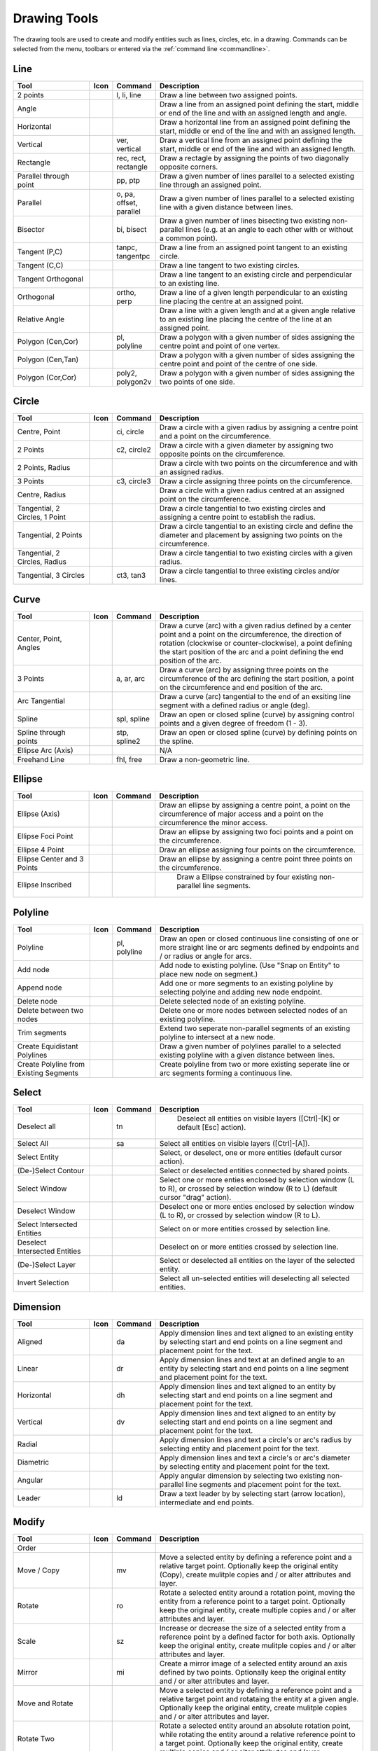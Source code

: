 .. _tools: 
   
Drawing Tools
=============

The drawing tools are used to create and modify entities such as lines, circles, etc. in a drawing.  Commands can be selected from the menu, toolbars or entered via the :ref:`command line <commandline>`.


Line
----
.. csv-table::  
   :header: "Tool", "Icon", "Command", "Description"
   :widths: 40, 10, 20, 110

    "2 points", |icon01|, "l, li, line","Draw a line between two assigned points."
    "Angle", |icon02| ,,"Draw a line from an assigned point defining the start, middle or end of the line and with an assigned length and angle."
    "Horizontal", |icon03| ,,"Draw a horizontal line from an assigned point defining the start, middle or end of the line and with an assigned length."
    "Vertical", |icon04|, "ver, vertical","Draw a vertical line from an assigned point defining the start, middle or end of the line and with an assigned length."
    "Rectangle", |icon06|, "rec, rect, rectangle","Draw a rectagle by assigning the points of two diagonally opposite corners. "
    "Parallel through point", |icon07|, "pp, ptp","Draw a given number of lines parallel to a selected existing line through an assigned point."
    "Parallel", |icon08|, "o, pa, offset, parallel","Draw a given number of lines parallel to a selected existing line with a given distance between lines."
    "Bisector", |icon09|, "bi, bisect","Draw a given number of lines bisecting two existing non-parallel lines (e.g. at an angle to each other with or without a common point). "
    "Tangent (P,C)", |icon10|, "tanpc, tangentpc","Draw a line from an assigned point tangent to an existing circle."
    "Tangent (C,C)", |icon11| ,,"Draw a line tangent to two existing circles."
    "Tangent Orthogonal", |icon12| ,,"Draw a line tangent to an existing circle and perpendicular to an existing line."
    "Orthogonal", |icon13|, "ortho, perp","Draw a line of a given length perpendicular to an existing line placing the centre at an assigned point."
    "Relative Angle", |icon14| ,,"Draw a line with a given length and at a given angle relative to an existing line placing the centre of the line at an assigned point."
    "Polygon (Cen,Cor)", |icon15|, "pl, polyline","Draw a polygon with a given number of sides assigning the centre point and point of one vertex."
    "Polygon (Cen,Tan)", |icon16| ,,"Draw a polygon with a given number of sides assigning the centre point and point of the centre of one side. "
    "Polygon (Cor,Cor)", |icon17|, "poly2, polygon2v","Draw a polygon with a given number of sides assigning the two points of one side."


Circle
------
.. csv-table:: 
   :header: "Tool", "Icon", "Command", "Description"
   :widths: 40, 10, 20, 110

    "Centre, Point", |icon18|, "ci, circle","Draw a circle with a given radius by assigning a centre point and a point on the circumference."
    "2 Points", |icon20|, "c2, circle2","Draw a circle with a given diameter by assigning two opposite points on the circumference."
    "2 Points, Radius", |icon21| ,,"Draw a circle with two points on the circumference and with an assigned radius. "
    "3 Points", |icon22|, "c3, circle3","Draw a circle assigning three points on the circumference."
    "Centre, Radius", |icon19| ,,"Draw a circle with a given radius centred at an assigned point on the circumference."
    "Tangential, 2 Circles, 1 Point", |icon26| ,,"Draw a circle tangential to two existing circles and assigning a centre point to establish the radius."
    "Tangential, 2 Points", |icon27| ,,"Draw a circle tangential to an existing circle and define the diameter and placement by assigning two points on the circumference."
    "Tangential, 2 Circles, Radius", |icon28| ,,"Draw a circle tangential to two existing circles with a given radius."
    "Tangential, 3 Circles", |icon29|, "ct3, tan3","Draw a circle tangential to three existing circles and/or lines."
..
    "Concentric", |icon23| ,,"Draw a circle concentric, with the same centre point, to an existing circle."
    "Circle Inscribed", |icon24| ,,"Draw a circle inside an existing polygon of four sides or more."


Curve
-----
.. csv-table:: 
   :header: "Tool", "Icon", "Command", "Description"
   :widths: 40, 10, 20, 110

    "Center, Point, Angles", |icon30| ,,"Draw a curve (arc) with a given radius defined by a center point and a point on the circumference, the direction of rotation (clockwise or counter-clockwise), a point defining the start position of the arc and a point defining the end position of the arc."
    "3 Points", |icon32|, "a, ar, arc","Draw a curve (arc) by assigning three points on the circumference of the arc defining the start position, a point on the circumference and end position of the arc."
    "Arc Tangential", |icon34| ,,"Draw a curve (arc) tangential to the end of an exsiting line segment with a defined radius or angle (deg)."
    "Spline", |icon41|, "spl, spline","Draw an open or closed spline (curve) by assigning control points and a given degree of freedom (1 - 3)."
    "Spline through points", |icon42|, "stp, spline2","Draw an open or closed spline (curve) by defining points on the spline."
    "Ellipse Arc (Axis)", |icon36| ,,"N/A"
    "Freehand Line", |icon05|, "fhl, free","Draw a non-geometric line."
..
    "Concentric", |icon33| ,,"Draw a curve (arc) concentric, with the same centre point, to an existing curve (arc) with a defined offset.(*)"


Ellipse
-------
.. csv-table:: 
   :header: "Tool", "Icon", "Command", "Description"
   :widths: 40, 10, 20, 110

    "Ellipse (Axis)", |icon35| ,,"Draw an ellipse by assigning a centre point, a point on the circumference of major access and a point on the circumference the minor access."
    "Ellipse Foci Point", |icon37| ,,"Draw an ellipse by assigning two foci points and a point  on the circumference."
    "Ellipse 4 Point", |icon38| ,,"Draw an ellipse assigning four points on the circumference."
    "Ellipse Center and 3 Points", |icon39| ,,"Draw an ellipse by assigning a centre point three points on the circumference."
    "Ellipse Inscribed", |icon40| ,," Draw a Ellipse constrained by four existing non-parallel line segments."


Polyline
--------
.. csv-table:: 
   :header: "Tool", "Icon", "Command", "Description"
   :widths: 40, 10, 20, 110

    "Polyline", |icon43|, "pl, polyline","Draw an open or closed continuous line consisting of one or more straight line or arc segments defined by endpoints and / or radius or angle for arcs."
    "Add node", |icon44| ,,"Add node to existing polyline. (Use ""Snap on Entity"" to place new node on segment.)"
    "Append node", |icon45| ,,"Add one or more segments to an existing polyline by selecting polyine and adding new node endpoint."
    "Delete node", |icon46| ,,"Delete selected node of an existing polyline."
    "Delete between two nodes", |icon47| ,,"Delete one or more nodes between selected nodes of an existing polyline."
    "Trim segments", |icon48| ,,"Extend two seperate non-parallel segments of an existing polyline to intersect at a new node."
    "Create Equidistant Polylines", |icon49| ,,"Draw a given number of polylines parallel to a selected existing polyline with a given distance between lines."
    "Create Polyline from Existing Segments", |icon50| ,,"Create polyline from two or more existing seperate line or arc segments forming a continuous line."


Select
------
.. csv-table:: 
   :header: "Tool", "Icon", "Command", "Description"
   :widths: 40, 10, 20, 110

    "Deselect all", |icon59|, "tn"," Deselect all entities on visible layers ([Ctrl]-[K] or default [Esc] action)."
    "Select All", |icon58|, "sa","Select all entities on visible layers ([Ctrl]-[A])."
    "Select Entity", |icon51| ,,"Select, or deselect, one or more entities (default cursor action)."
    "(De-)Select Contour", |icon54| ,,"Select or deselected entities connected by shared points."
    "Select Window", |icon52| ,,"Select one or more enties enclosed by selection window (L to R), or crossed by selection window (R to L) (default cursor ""drag"" action)."
    "Deselect Window", |icon53| ,,"Deselect one or more enties enclosed by selection window (L to R), or crossed by selection window (R to L)."
    "Select Intersected Entities", |icon55| ,,"Select on or more entities crossed by selection line."
    "Deselect Intersected Entities", |icon56| ,,"Deselect on or more entities crossed by selection line."
    "(De-)Select Layer", |icon57| ,,"Select or deselected all entities on the layer of the selected entity."
    "Invert Selection", |icon60| ,,"Select all un-selected entities will deselecting all selected entities."


Dimension
---------
.. csv-table:: 
   :header: "Tool", "Icon", "Command", "Description"
   :widths: 40, 10, 20, 110

    "Aligned", |icon61|, "da","Apply dimension lines and text aligned to an existing entity by selecting start and end points on a line segment and placement point for the text."
    "Linear", |icon62|, "dr","Apply dimension lines and text at an defined angle to an entity by selecting start and end points on a line segment and placement point for the text."
    "Horizontal", |icon63|, "dh","Apply dimension lines and text aligned to an entity by selecting start and end points on a line segment and placement point for the text."
    "Vertical", |icon64|, "dv","Apply dimension lines and text aligned to an entity by selecting start and end points on a line segment and placement point for the text."
    "Radial", |icon65| ,,"Apply dimension lines and text a circle's or arc's radius by selecting entity and placement point for the text."
    "Diametric", |icon66| ,,"Apply dimension lines and text a circle's or arc's diameter by selecting entity and placement point for the text."
    "Angular", |icon67| ,,"Apply angular dimension by selecting two existing non-parallel line segments and placement point for the text."
    "Leader", |icon68|, "ld","Draw a text leader by by selecting start (arrow location), intermediate and end points."


Modify
------
.. csv-table:: 
   :header: "Tool", "Icon", "Command", "Description"
   :widths: 40, 10, 20, 110

    "Order", "", "", ""
    "Move / Copy", |icon69|, "mv","Move a selected entity by defining a reference point and a relative target point. Optionally keep the original entity (Copy), create mulitple copies and / or alter attributes and layer."
    "Rotate", |icon70|, "ro","Rotate a selected entity around a rotation point, moving the entity from a reference point to a target point. Optionally keep the original entity, create multiple copies and / or alter attributes and layer."
    "Scale", |icon71|, "sz","Increase or decrease the size of a selected entity from a reference point by a defined factor for both axis.  Optionally keep the original entity, create mulitple copies and / or alter attributes and layer."
    "Mirror", |icon72|, "mi","Create a mirror image of a selected entity around an axis defined by two points.  Optionally keep the original entity and / or alter attributes and layer."
    "Move and Rotate", |icon73| ,,"Move a selected entity by defining a reference point and a relative target point and rotataing the entity at a given angle.  Optionally keep the original entity, create mulitple copies and / or alter attributes and layer."
    "Rotate Two", |icon74| ,,"Rotate a selected entity around an absolute rotation point, while rotating the entity around a relative reference point to a target point. Optionally keep the original entity, create multiple copies and / or alter attributes and layer."
    "Revert direction", |icon75| ,,"Swap start and end points of one or more selected entities."
    "Trim",  |icon76| , "", "Cut the length of a line entity to an intersecting line entity."
    "Trim Two",  |icon77| , "", "Cut the lengthes of two intersecting lines to the point of intersection."
    "Lengthen",  |icon78| , "", "Extend the length of a line entity to an intersecting line entity."
    "Offset",  |icon79| , "", "Copy a selected entity to a defined distance in the specified direction."
    "Bevel", |icon80|, "ch, fillet (bug)","Create a sloping edge between two intersecting line segments with defined by a setback on each segment."
    "Fillet", |icon81|, "fi, fillet","Create a rounded edge between two intersecting line segments with defined radius."
    "Divide",  |icon82| , "", "Divide, or break, al line at the selected ''cutting'' point."
    "Stretch", |icon83|, "ss","Move a selected portion of a drawing by defining a reference point and a relative target point."
    "Properties", |icon84|, "","Modify the attributes of ''one or more'' selected entities, including Layer, Pen color, Pen width, and Pen Line type."
    "Attributes", |icon85|, "ma, attr","Modify the common attributes of ''one or more'' selected entities, including Layer, Pen color, Pen width, and Pen Line type."
    "Explode Text into Letters", |icon86| ,,"Separate a string of text into individual character entities."
    "Explode", |icon87|, "xp","Separate one or more selected blocks into individual entities."
    "Delete selected", |icon88| , "[Del]","Delete one or more selected entities."
.. 
    "Delete", |iconNN|, "er","Mark one or more entities to be deleted, press [Enter] to complete operation."
    "Delete Freehand", |iconNN| ,,"Delete segment within a polyline define by two points. (Use ''Snap on Entity'' to place points.)"


Info
----
.. csv-table:: 
   :header: "Tool", "Icon", "Command", "Description"
   :widths: 40, 10, 20, 110

    "Distance Point to Point", |icon90|, "dpp, dist","Provides distance, cartesian and polar coordinates between two specified points."
    "Distance Entity to Point", |icon91| ,,"Provides shortest distance selected entity and specified point."
    "Angle between two lines", |icon92|, "ang, angle","Provides angle between two selected line segments, measured counter-clockwise."
    "Total length of selected entities", |icon93| ,,"Provides total length of one or more selected entities (length of line segment, circle circimference, etc)."
    "Polygonal Area", |icon94|, "ar, area","Provides area of polygon defined by three or more specified points."
..
    "Point inside contour", |icon89| ,,"Provides indication of point being inside or outside of the selected ''closed'' contour (polygon, circle, ployline, etc)."


Others
------
.. csv-table:: 
   :header: "Tool", "Icon", "Command", "Description"
   :widths: 40, 10, 20, 110

    "MText", |icon96|, "mtxt, mtext","Insert multi-line text into drawing at a specified base point.  Optionally define font, text height, angle, width factor, alignment, angle, special symbols and character set."
    "Text", |icon96|, "txt, text","Insert single-line text into drawing at a specified base point.  Optionally define font, text height,  alignment, angle, special symbols and character set."
    "Hatch", |icon97|, "ha, hatch","Fill a closed entity (polygon, circle, polyline, etc) with a defined pattern or a solid fill.  Optionally define scale and angle."
    "Points", |icon99|, "po, point","Draw a point at the assigned coordinates."

..
    "Insert Image", |icon98| ,,"Insert an image, bitmapped or vector, at a specified point.  Optionally define angle, scale factor and DPI."


..  Icon mapping:

.. |icon00| image:: /images/icons/librecad.ico
.. |icon01| image:: /images/icons/line_2p.svg
.. |icon02| image:: /images/icons/line_angle.svg
.. |icon03| image:: /images/icons/line_horizontal.svg
.. |icon04| image:: /images/icons/line_vertical.svg
.. |icon05| image:: /images/icons/line_freehand.svg
.. |icon06| image:: /images/icons/line_rectangle.svg
.. |icon07| image:: /images/icons/line_parallel_p.svg
.. |icon08| image:: /images/icons/line_parallel.svg
.. |icon09| image:: /images/icons/line_bisector.svg
.. |icon10| image:: /images/icons/line_tangent_pc.svg
.. |icon11| image:: /images/icons/line_tangent_cc.svg
.. |icon12| image:: /images/icons/line_tangent_perpendicular.svg
.. |icon13| image:: /images/icons/line_perpendicular.svg
.. |icon14| image:: /images/icons/line_relative_angle.svg
.. |icon15| image:: /images/icons/line_polygon_cen_cor.svg
.. |icon16| image:: /images/icons/line_polygon_cen_tan.svg
.. |icon17| image:: /images/icons/line_polygon_cor_cor.svg
.. |icon18| image:: /images/icons/circle_center_point.svg
.. |icon19| image:: /images/icons/circle_center_radius.svg
.. |icon20| image:: /images/icons/circle_2_points.svg
.. |icon21| image:: /images/icons/circle_2_points_radius.svg
.. |icon22| image:: /images/icons/circle_3_points.svg
.. icon23
.. icon24 
.. |icon25| image:: /images/icons/circle_tangential_2circles_radius.svg
.. |icon26| image:: /images/icons/circle_tangential_2circles_point.svg
.. |icon27| image:: /images/icons/circle_tangential_2points.svg
.. |icon28| image:: /images/icons/circle_tangential_2circles_radius.svg
.. |icon29| image:: /images/icons/circle_tangential_2circles_radius.svg
.. |icon30| image:: /images/icons/arc_center_point_angle.svg
.. |icon32| image:: /images/icons/arc_3_points.svg
.. icon33 
.. |icon34| image:: /images/icons/arc_continuation.svg
.. |icon35| image:: /images/icons/ellipse_axis.svg
.. |icon36| image:: /images/icons/ellipse_arc_axis.svg
.. |icon37| image:: /images/icons/ellipse_foci_point.svg
.. |icon38| image:: /images/icons/ellipse_4_points.svg
.. |icon39| image:: /images/icons/ellipse_center_3_points.svg
.. |icon40| image:: /images/icons/ellipse_inscribed.svg
.. |icon41| image:: /images/icons/spline.svg
.. |icon42| image:: /images/icons/spline_points.svg
.. |icon43| image:: /images/icons/polylines.svg
.. |icon44| image:: /images/icons/polylineadd.png
.. |icon45| image:: /images/icons/polylineappend.png
.. |icon46| image:: /images/icons/polylinedel.png
.. |icon47| image:: /images/icons/polylinedelbetween.png
.. |icon48| image:: /images/icons/polylinetrim.png
.. |icon49| image:: /images/icons/polylineequidstant.png
.. |icon50| image:: /images/icons/polylinesegment.png
.. |icon51| image:: /images/icons/select_entity.svg
.. |icon52| image:: /images/icons/select_window.svg
.. |icon53| image:: /images/icons/deselect_all.svg
.. |icon54| image:: /images/icons/deselect_contour.svg
.. |icon55| image:: /images/icons/select_intersected_entities.svg
.. |icon56| image:: /images/icons/deselect_intersected_entities.svg
.. |icon57| image:: /images/icons/deselect_layer.svg
.. |icon58| image:: /images/icons/select_all.svg
.. |icon59| image:: /images/icons/deselect_all.svg
.. |icon60| image:: /images/icons/select_inverted.svg
.. |icon61| image:: /images/icons/dim_aligned.svg
.. |icon62| image:: /images/icons/dim_linear.svg
.. |icon63| image:: /images/icons/dim_horizontal.svg
.. |icon64| image:: /images/icons/dim_vertical.svg
.. |icon65| image:: /images/icons/dim_radial.svg
.. |icon66| image:: /images/icons/dim_diametric.svg
.. |icon67| image:: /images/icons/dim_angular.svg
.. |icon68| image:: /images/icons/dim_leader.svg
.. |icon69| image:: /images/icons/move_copy.svg
.. |icon70| image:: /images/icons/move_rotate.svg
.. |icon71| image:: /images/icons/rotate2.svg
.. |icon72| image:: /images/icons/mirror.svg
.. |icon73| image:: /images/icons/move_rotate.svg
.. |icon74| image:: /images/icons/rotate2.svg
.. |icon75| image:: /images/icons/revert_direction.svg
.. |icon76| image:: /images/icons/trim.svg
.. |icon77| image:: /images/icons/trim2.svg
.. |icon78| image:: /images/icons/trim_value.svg
.. |icon79| image:: /images/icons/offset.svg
.. |icon80| image:: /images/icons/bevel.svg
.. |icon81| image:: /images/icons/fillet.svg
.. |icon82| image:: /images/icons/divide.svg
.. |icon83| image:: /images/icons/stretch.svg
.. |icon84| image:: /images/icons/properties.svg
.. |icon85| image:: /images/icons/attributes.svg
.. |icon86| image:: /images/icons/explode_text_to_letters.svg
.. |icon87| image:: /images/icons/explode.svg
.. |icon88| image:: /images/icons/delete.svg
.. |icon89| image:: /images/icons/
.. |icon90| image:: /images/icons/distance_point_to_point.svg
.. |icon91| image:: /images/icons/distance_point_to_point.svg
.. |icon92| image:: /images/icons/angle_line_to_line.svg
.. |icon93| image:: /images/icons/total_length_selected_entities.svg
.. |icon94| image:: /images/icons/polygonal_area.svg
.. |icon95| image:: /images/icons/
.. |icon96| image:: /images/icons/text.svg
.. |icon97| image:: /images/icons/hatch.svg
.. |icon98| image:: /images/icons/
.. |icon99| image:: /images/icons/points.svg

